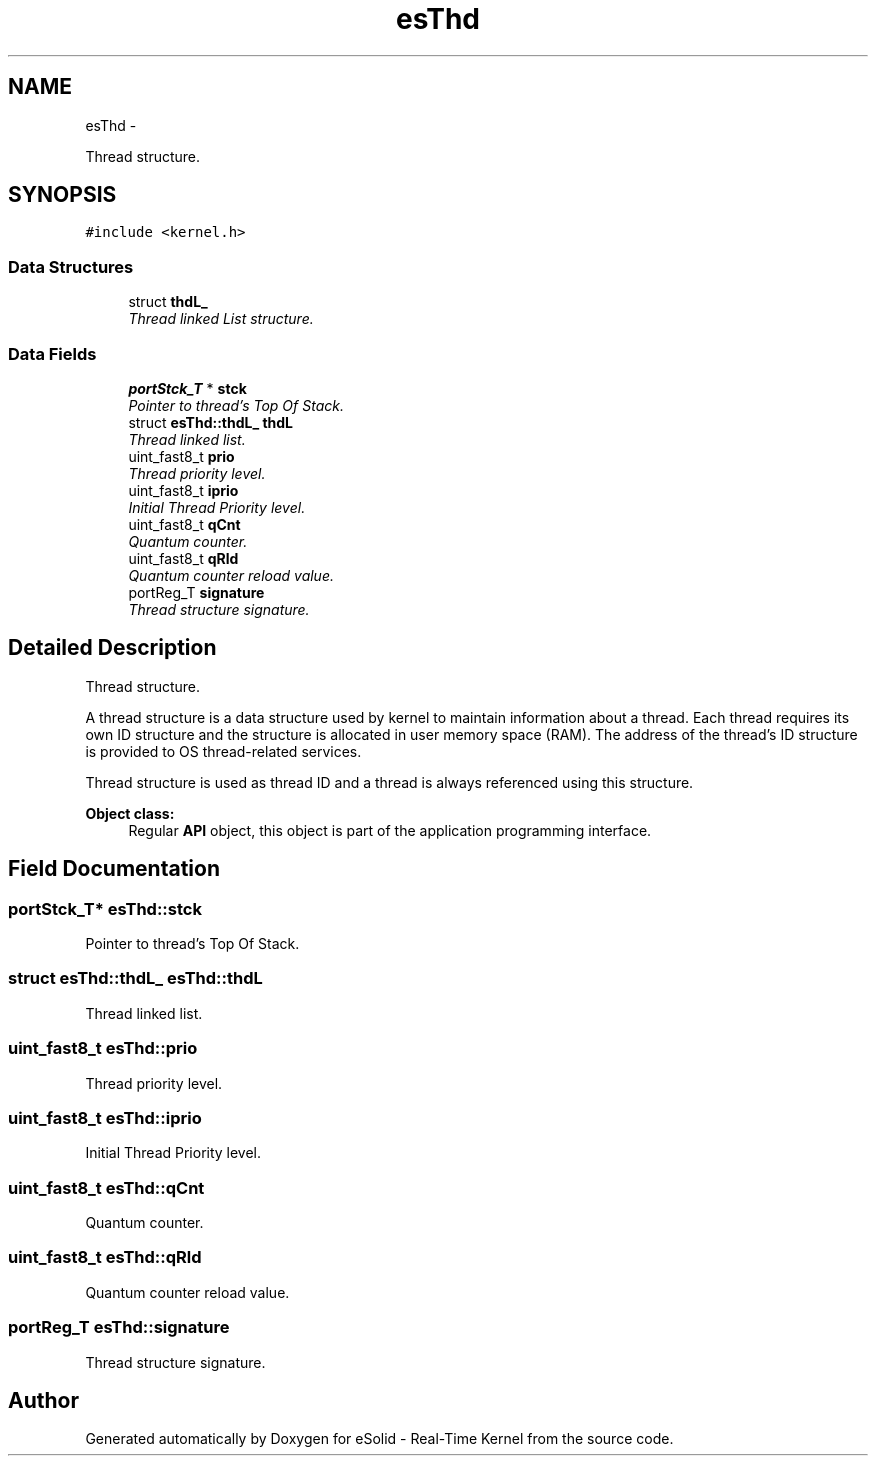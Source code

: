 .TH "esThd" 3 "Sat Nov 30 2013" "Version 1.0BetaR02" "eSolid - Real-Time Kernel" \" -*- nroff -*-
.ad l
.nh
.SH NAME
esThd \- 
.PP
Thread structure\&.  

.SH SYNOPSIS
.br
.PP
.PP
\fC#include <kernel\&.h>\fP
.SS "Data Structures"

.in +1c
.ti -1c
.RI "struct \fBthdL_\fP"
.br
.RI "\fIThread linked List structure\&. \fP"
.in -1c
.SS "Data Fields"

.in +1c
.ti -1c
.RI "\fBportStck_T\fP * \fBstck\fP"
.br
.RI "\fIPointer to thread's Top Of Stack\&. \fP"
.ti -1c
.RI "struct \fBesThd::thdL_\fP \fBthdL\fP"
.br
.RI "\fIThread linked list\&. \fP"
.ti -1c
.RI "uint_fast8_t \fBprio\fP"
.br
.RI "\fIThread priority level\&. \fP"
.ti -1c
.RI "uint_fast8_t \fBiprio\fP"
.br
.RI "\fIInitial Thread Priority level\&. \fP"
.ti -1c
.RI "uint_fast8_t \fBqCnt\fP"
.br
.RI "\fIQuantum counter\&. \fP"
.ti -1c
.RI "uint_fast8_t \fBqRld\fP"
.br
.RI "\fIQuantum counter reload value\&. \fP"
.ti -1c
.RI "portReg_T \fBsignature\fP"
.br
.RI "\fIThread structure signature\&. \fP"
.in -1c
.SH "Detailed Description"
.PP 
Thread structure\&. 

A thread structure is a data structure used by kernel to maintain information about a thread\&. Each thread requires its own ID structure and the structure is allocated in user memory space (RAM)\&. The address of the thread’s ID structure is provided to OS thread-related services\&.
.PP
Thread structure is used as thread ID and a thread is always referenced using this structure\&. 
.PP
\fBObject class:\fP
.RS 4
Regular \fBAPI\fP object, this object is part of the application programming interface\&. 
.RE
.PP

.SH "Field Documentation"
.PP 
.SS "\fBportStck_T\fP* esThd::stck"

.PP
Pointer to thread's Top Of Stack\&. 
.SS "struct \fBesThd::thdL_\fP                esThd::thdL"

.PP
Thread linked list\&. 
.SS "uint_fast8_t esThd::prio"

.PP
Thread priority level\&. 
.SS "uint_fast8_t esThd::iprio"

.PP
Initial Thread Priority level\&. 
.SS "uint_fast8_t esThd::qCnt"

.PP
Quantum counter\&. 
.SS "uint_fast8_t esThd::qRld"

.PP
Quantum counter reload value\&. 
.SS "portReg_T esThd::signature"

.PP
Thread structure signature\&. 

.SH "Author"
.PP 
Generated automatically by Doxygen for eSolid - Real-Time Kernel from the source code\&.
